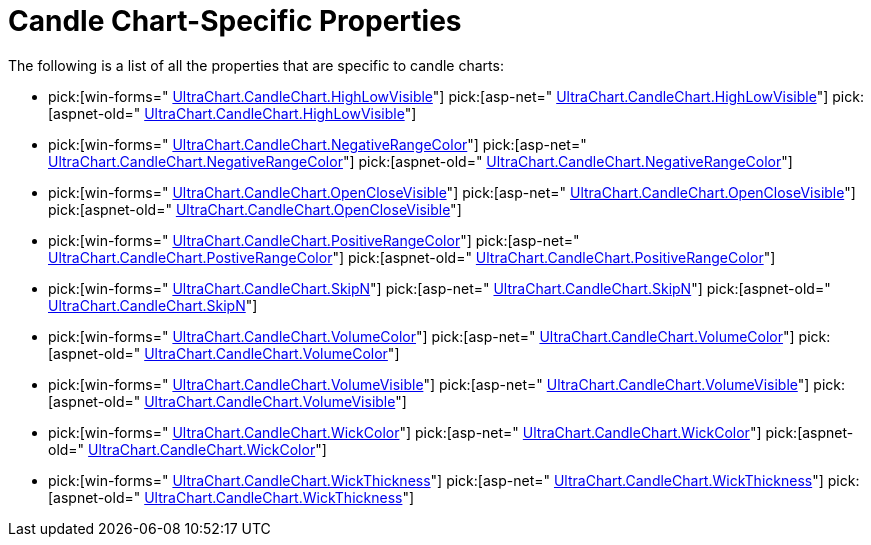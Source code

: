 ﻿////

|metadata|
{
    "name": "chart-candle-chart-specific-properties",
    "controlName": ["{WawChartName}"],
    "tags": [],
    "guid": "{274930AD-D6C3-40D1-A9A5-3C6BCFDA8423}",  
    "buildFlags": [],
    "createdOn": "0001-01-01T00:00:00Z"
}
|metadata|
////

= Candle Chart-Specific Properties

The following is a list of all the properties that are specific to candle charts:

*  pick:[win-forms=" link:infragistics4.win.ultrawinchart.v{ProductVersion}~infragistics.ultrachart.resources.appearance.candlechartappearance~highlowvisible.html[UltraChart.CandleChart.HighLowVisible]"]  pick:[asp-net=" link:infragistics4.webui.ultrawebchart.v{ProductVersion}~infragistics.ultrachart.resources.appearance.candlechartappearance~highlowvisible.html[UltraChart.CandleChart.HighLowVisible]"]  pick:[aspnet-old=" link:infragistics4.webui.ultrawebchart.v{ProductVersion}~infragistics.ultrachart.resources.appearance.candlechartappearance~highlowvisible.html[UltraChart.CandleChart.HighLowVisible]"] 
*  pick:[win-forms=" link:infragistics4.win.ultrawinchart.v{ProductVersion}~infragistics.ultrachart.resources.appearance.candlechartappearance~negativerangecolor.html[UltraChart.CandleChart.NegativeRangeColor]"]  pick:[asp-net=" link:infragistics4.webui.ultrawebchart.v{ProductVersion}~infragistics.ultrachart.resources.appearance.candlechartappearance~negativerangecolor.html[UltraChart.CandleChart.NegativeRangeColor]"]  pick:[aspnet-old=" link:infragistics4.webui.ultrawebchart.v{ProductVersion}~infragistics.ultrachart.resources.appearance.candlechartappearance~negativerangecolor.html[UltraChart.CandleChart.NegativeRangeColor]"] 
*  pick:[win-forms=" link:infragistics4.win.ultrawinchart.v{ProductVersion}~infragistics.ultrachart.resources.appearance.candlechartappearance~openclosevisible.html[UltraChart.CandleChart.OpenCloseVisible]"]  pick:[asp-net=" link:infragistics4.webui.ultrawebchart.v{ProductVersion}~infragistics.ultrachart.resources.appearance.candlechartappearance~openclosevisible.html[UltraChart.CandleChart.OpenCloseVisible]"]  pick:[aspnet-old=" link:infragistics4.webui.ultrawebchart.v{ProductVersion}~infragistics.ultrachart.resources.appearance.candlechartappearance~openclosevisible.html[UltraChart.CandleChart.OpenCloseVisible]"] 
*  pick:[win-forms=" link:infragistics4.win.ultrawinchart.v{ProductVersion}~infragistics.ultrachart.resources.appearance.candlechartappearance~positiverangecolor.html[UltraChart.CandleChart.PositiveRangeColor]"]  pick:[asp-net=" link:infragistics4.webui.ultrawebchart.v{ProductVersion}~infragistics.ultrachart.resources.appearance.candlechartappearance~positiverangecolor.html[UltraChart.CandleChart.PostiveRangeColor]"]  pick:[aspnet-old=" link:infragistics4.webui.ultrawebchart.v{ProductVersion}~infragistics.ultrachart.resources.appearance.candlechartappearance~positiverangecolor.html[UltraChart.CandleChart.PositiveRangeColor]"] 
*  pick:[win-forms=" link:infragistics4.win.ultrawinchart.v{ProductVersion}~infragistics.ultrachart.resources.appearance.candlechartappearance~skipn.html[UltraChart.CandleChart.SkipN]"]  pick:[asp-net=" link:infragistics4.webui.ultrawebchart.v{ProductVersion}~infragistics.ultrachart.resources.appearance.candlechartappearance~skipn.html[UltraChart.CandleChart.SkipN]"]  pick:[aspnet-old=" link:infragistics4.webui.ultrawebchart.v{ProductVersion}~infragistics.ultrachart.resources.appearance.candlechartappearance~skipn.html[UltraChart.CandleChart.SkipN]"] 
*  pick:[win-forms=" link:infragistics4.win.ultrawinchart.v{ProductVersion}~infragistics.ultrachart.resources.appearance.candlechartappearance~volumecolor.html[UltraChart.CandleChart.VolumeColor]"]  pick:[asp-net=" link:infragistics4.webui.ultrawebchart.v{ProductVersion}~infragistics.ultrachart.resources.appearance.candlechartappearance~volumecolor.html[UltraChart.CandleChart.VolumeColor]"]  pick:[aspnet-old=" link:infragistics4.webui.ultrawebchart.v{ProductVersion}~infragistics.ultrachart.resources.appearance.candlechartappearance~volumecolor.html[UltraChart.CandleChart.VolumeColor]"] 
*  pick:[win-forms=" link:infragistics4.win.ultrawinchart.v{ProductVersion}~infragistics.ultrachart.resources.appearance.candlechartappearance~volumevisible.html[UltraChart.CandleChart.VolumeVisible]"]  pick:[asp-net=" link:infragistics4.webui.ultrawebchart.v{ProductVersion}~infragistics.ultrachart.resources.appearance.candlechartappearance~volumevisible.html[UltraChart.CandleChart.VolumeVisible]"]  pick:[aspnet-old=" link:infragistics4.webui.ultrawebchart.v{ProductVersion}~infragistics.ultrachart.resources.appearance.candlechartappearance~volumevisible.html[UltraChart.CandleChart.VolumeVisible]"] 
*  pick:[win-forms=" link:infragistics4.win.ultrawinchart.v{ProductVersion}~infragistics.ultrachart.resources.appearance.candlechartappearance~wickcolor.html[UltraChart.CandleChart.WickColor]"]  pick:[asp-net=" link:infragistics4.webui.ultrawebchart.v{ProductVersion}~infragistics.ultrachart.resources.appearance.candlechartappearance~wickcolor.html[UltraChart.CandleChart.WickColor]"]  pick:[aspnet-old=" link:infragistics4.webui.ultrawebchart.v{ProductVersion}~infragistics.ultrachart.resources.appearance.candlechartappearance~wickcolor.html[UltraChart.CandleChart.WickColor]"] 
*  pick:[win-forms=" link:infragistics4.win.ultrawinchart.v{ProductVersion}~infragistics.ultrachart.resources.appearance.candlechartappearance~wickthickness.html[UltraChart.CandleChart.WickThickness]"]  pick:[asp-net=" link:infragistics4.webui.ultrawebchart.v{ProductVersion}~infragistics.ultrachart.resources.appearance.candlechartappearance~wickthickness.html[UltraChart.CandleChart.WickThickness]"]  pick:[aspnet-old=" link:infragistics4.webui.ultrawebchart.v{ProductVersion}~infragistics.ultrachart.resources.appearance.candlechartappearance~wickthickness.html[UltraChart.CandleChart.WickThickness]"]